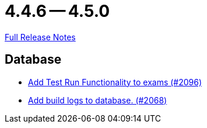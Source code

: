 = 4.4.6 -- 4.5.0

link:https://github.com/ls1intum/Artemis/releases/tag/4.5.0[Full Release Notes]

== Database

* link:https://www.github.com/ls1intum/Artemis/commit/8302299e414d228c927055461fe699263128fd4d[Add Test Run Functionality to exams (#2096)]
* link:https://www.github.com/ls1intum/Artemis/commit/255b674aa81b97f9f0f3bde3132a2c3e23c8eef9[Add build logs to database. (#2068)]


